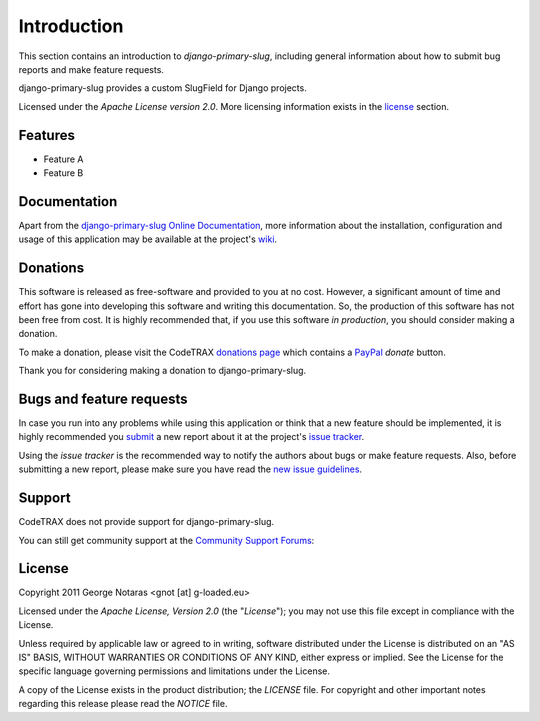 
============
Introduction
============

This section contains an introduction to *django-primary-slug*, including general
information about how to submit bug reports and make feature requests.

django-primary-slug provides a custom SlugField for Django projects.

Licensed under the *Apache License version 2.0*. More licensing information
exists in the license_ section.


Features
========

- Feature A
- Feature B


Documentation
=============

Apart from the `django-primary-slug Online Documentation`_, more information about the
installation, configuration and usage of this application may be available
at the project's wiki_.

.. _`django-primary-slug Online Documentation`: http://packages.python.org/django-primary-slug
.. _wiki: http://www.codetrax.org/projects/django-primary-slug/wiki


Donations
=========

This software is released as free-software and provided to you at no cost. However,
a significant amount of time and effort has gone into developing this software
and writing this documentation. So, the production of this software has not
been free from cost. It is highly recommended that, if you use this software
*in production*, you should consider making a donation.

To make a donation, please visit the CodeTRAX `donations page`_ which contains
a PayPal_ *donate* button.

Thank you for considering making a donation to django-primary-slug.

.. _`donations page`: https://source.codetrax.org/donate.html
.. _PayPal: https://www.paypal.com


Bugs and feature requests
=========================

In case you run into any problems while using this application or think that
a new feature should be implemented, it is highly recommended you submit_ a new
report about it at the project's `issue tracker`_.

Using the *issue tracker* is the recommended way to notify the authors about
bugs or make feature requests. Also, before submitting a new report, please
make sure you have read the `new issue guidelines`_.

.. _submit: http://www.codetrax.org/projects/django-primary-slug/issues/new
.. _`issue tracker`: http://www.codetrax.org/projects/django-primary-slug/issues
.. _`new issue guidelines`: http://www.codetrax.org/NewIssueGuidelines


Support
=======

CodeTRAX does not provide support for django-primary-slug.

You can still get community support at the `Community Support Forums`_:

.. _`Community Support Forums`: http://www.codetrax.org/projects/django-primary-slug/boards


License
=======

Copyright 2011 George Notaras <gnot [at] g-loaded.eu>

Licensed under the *Apache License, Version 2.0* (the "*License*");
you may not use this file except in compliance with the License.

Unless required by applicable law or agreed to in writing, software
distributed under the License is distributed on an "AS IS" BASIS,
WITHOUT WARRANTIES OR CONDITIONS OF ANY KIND, either express or implied.
See the License for the specific language governing permissions and
limitations under the License.

A copy of the License exists in the product distribution; the *LICENSE* file.
For copyright and other important notes regarding this release please read
the *NOTICE* file.
